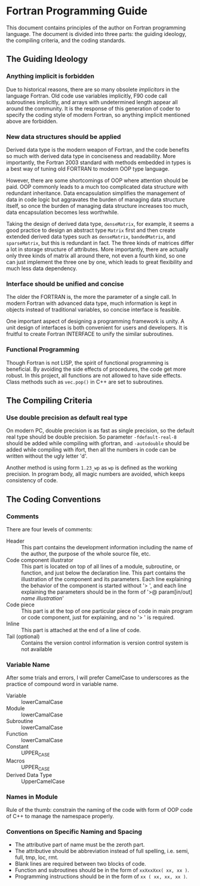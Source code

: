 #+AUTHOR: Jacob Zeyu LIU (liuzeyu271828@gmail.com)

* Fortran Programming Guide

This document contains principles of the author on Fortran programming language.
The document is divided into three parts: the guiding ideology, the compiling
criteria, and the coding standards.

** The Guiding Ideology

*** Anything implicit is forbidden

Due to historical reasons, there are so many obsolete /implicitors/ in the
language Fortran. Old code use variables implicitly, F90 code call subroutines
implicitly, and arrays with undetermined length appear all around the community.
It is the response of this generation of coder to specify the coding style of 
modern Fortran, so anything implicit mentioned above are forbidden.

*** New data structures should be applied

Derived data type is the modern weapon of Fortran, and the code benefits so
much with derived data type in conciseness and readability. More importantly,
the Fortran 2003 standard with methods embedded in types is a best way of
tuning old FORTRAN to modern OOP type language.

However, there are some shortcomings of OOP where attention should be paid.
OOP commonly leads to a much too complicated data structure with redundant
inheritance. Data encapsulation simplifies the management of data in code logic
but aggravates the burden of managing data structure itself, so once the
burden of managing data structure increases too much, data encapsulation
becomes less worthwhile.

Taking the design of derived data type, ~denseMatrix~, for example, 
it seems a good practice to
design an abstract type ~Matrix~ first and then create extended derived data
types such as ~denseMatrix~, ~bandedMatrix~, and ~sparseMatrix~, 
but this is redundant in fact. The three kinds of matrices differ a
lot in storage structure of attributes. More importantly, there are actually
only three kinds of matrix all around there, not even a fourth kind, so one
can just implement the three one by one, which leads to great flexibility and
much less data dependency.

*** Interface should be unified and concise

The older the FORTRAN is, the more the parameter of a single call. In modern
Fortran with advanced data type, much information is kept in objects instead
of traditional variables, so concise interface is feasible.

One important aspect of designing a programming framework is unity. A unit
design of interfaces is both convenient for users and developers. It is
fruitful to create Fortran INTERFACE to unify the similar subroutines.

*** Functional Programming

Though Fortran is not LISP, the spirit of functional programming is beneficial.
By avoiding the side effects of procedures, the code get more robust. In this
project, all functions are not allowed to have side effects. Class methods such
as ~vec.pop()~ in C++ are set to subroutines.

** The Compiling Criteria

*** Use double precision as default real type

On modern PC, double precision is as fast as single precision, so the default
real type should be double precision. So parameter =-fdefault-real-8= should
be added while compiling with gfortran, and =-autodouble= should be added while
compiling with ifort, then all the numbers in code can be written without
the ugly letter 'd'.

Another method is using form ~1.23_wp~ as ~wp~ is defined as the working
precision. In program body, all magic numbers are avoided, which keeps consistency
of code.

** The Coding Conventions

*** Comments

There are four levels of comments:
- Header :: This part contains the development information including
  the name of the author, the purpose of the whole source file, etc.
- Code component illustrator :: This part is located on top of all lines
  of a module, subroutine, or function, and just below the declaration line.
  This part contains the illustration of the component and its parameters.
  Each line explaining the behavior of the component is started without
  '> ', and each line explaining the parameters should be in the form
  of '>@ param[in/out] /name/ /illustration/'
- Code piece :: This part is at the top of one particular piece of code in
  main program or code component, just for explaining, and no '> ' is
  required. 
- Inline :: This part is attached at the end of a line of code.
- Tail (optional) :: Contains the version control information is version control
  system is not available

*** Variable Name

After some trials and errors, I will prefer CamelCase to underscores as the
practice of compound word in variable name.
+ Variable :: lowerCamalCase
+ Module :: lowerCamalCase
+ Subroutine :: lowerCamalCase
+ Function :: lowerCamalCase
+ Constant :: UPPER_CASE
+ Macros :: UPPER_CASE
+ Derived Data Type :: UpperCamelCase

*** Names in Module
    
Rule of the thumb: constrain the naming of the code with form of OOP code of
C++ to manage the namespace properly.

*** Conventions on Specific Naming and Spacing

- The attributive part of name must be the zeroth part.
- The attributive should be abbreviation instead of full spelling, i.e. semi, full, tmp, loc, rmt.
- Blank lines are required between two blocks of code.
- Function and subroutines should be in the form of ~xxXxxXxx( xx, xx )~.
- Programming instructions should be in the form of ~xx ( xx, xx, xx )~.
